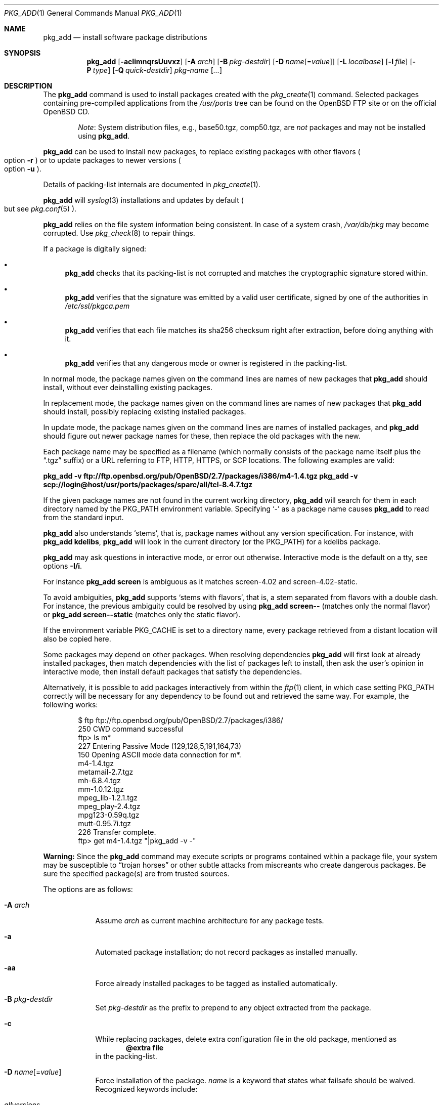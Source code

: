 .\"	$OpenBSD: pkg_add.1,v 1.115 2013/02/04 12:07:14 espie Exp $
.\"
.\" Documentation and design originally from FreeBSD. All the code has
.\" been rewritten since. We keep the documentation's notice:
.\"
.\" Redistribution and use in source and binary forms, with or without
.\" modification, are permitted provided that the following conditions
.\" are met:
.\" 1. Redistributions of source code must retain the above copyright
.\"    notice, this list of conditions and the following disclaimer.
.\" 2. Redistributions in binary form must reproduce the above copyright
.\"    notice, this list of conditions and the following disclaimer in the
.\"    documentation and/or other materials provided with the distribution.
.\"
.\" Jordan K. Hubbard
.\"
.\"
.Dd $Mdocdate: February 4 2013 $
.Dt PKG_ADD 1
.Os
.Sh NAME
.Nm pkg_add
.Nd install software package distributions
.Sh SYNOPSIS
.Nm pkg_add
.Bk -words
.Op Fl acIimnqrsUuvxz
.Op Fl A Ar arch
.Op Fl B Ar pkg-destdir
.Op Fl D Ar name Ns Op = Ns Ar value
.Op Fl L Ar localbase
.Op Fl l Ar file
.Op Fl P Ar type
.Op Fl Q Ar quick-destdir
.Ar pkg-name Op Ar ...
.Ek
.Sh DESCRIPTION
The
.Nm
command is used to install packages created
with the
.Xr pkg_create 1
command.
Selected packages containing pre-compiled applications from the
.Pa /usr/ports
tree can be found on the
.Ox
FTP site or on the official
.Ox
CD.
.Bd -filled -offset indent
.Em Note :
System distribution files, e.g., base50.tgz, comp50.tgz, are
.Em not
packages and may not be installed using
.Nm .
.Ed
.Pp
.Nm
can be used to install new packages, to replace existing packages with other
flavors
.Po
option
.Fl r
.Pc
or to update packages to newer versions
.Po
option
.Fl u
.Pc .
.Pp
Details of packing-list internals are documented in
.Xr pkg_create 1 .
.Pp
.Nm
will
.Xr syslog 3
installations and updates by default
.Po
but see
.Xr pkg.conf 5
.Pc .
.Pp
.Nm
relies on the file system information being consistent.
In case of a system crash,
.Pa /var/db/pkg
may become corrupted.
Use
.Xr pkg_check 8
to repair things.
.Pp
If a package is digitally signed:
.Bl -bullet
.It
.Nm
checks that its packing-list is not corrupted and matches the cryptographic
signature stored within.
.It
.Nm
verifies that the signature was emitted by a valid user certificate, signed
by one of the authorities in
.Pa /etc/ssl/pkgca.pem
.It
.Nm
verifies that each file matches its sha256 checksum right after extraction,
before doing anything with it.
.It
.Nm
verifies that any dangerous mode or owner is registered in the packing-list.
.El
.Pp
In normal mode,
the package names given on the command lines are names of new packages that
.Nm
should install, without ever deinstalling existing packages.
.Pp
In replacement mode,
the package names given on the command lines are names of new packages that
.Nm
should install, possibly replacing existing installed packages.
.Pp
In update mode,
the package names given on the command lines are names of installed
packages, and
.Nm
should figure out newer package names for these, then replace the old
packages with the new.
.Pp
Each package name may be specified as a filename (which normally consists of the
package name itself plus the
.Dq .tgz
suffix) or a URL referring to FTP, HTTP, HTTPS, or SCP locations.
The following examples are valid:
.Pp
.Li pkg_add -v ftp://ftp.openbsd.org/pub/OpenBSD/2.7/packages/i386/m4-1.4.tgz
.Li pkg_add -v scp://login@host/usr/ports/packages/sparc/all/tcl-8.4.7.tgz
.Pp
If the given package names are not found in the current working directory,
.Nm
will search for them in each directory named by the
.Ev PKG_PATH
environment variable.
Specifying
.Ql -
as a package name causes
.Nm
to read from the standard input.
.Pp
.Nm
also understands
.Sq stems ,
that is, package names without any version specification.
For instance, with
.Li pkg_add kdelibs ,
.Nm
will look in the current directory (or the PKG_PATH) for a kdelibs package.
.Pp
.Nm
may ask questions in interactive mode, or error out otherwise.
Interactive mode is the default on a tty, see
options
.Fl I/i .
.Pp
For instance
.Li pkg_add screen
is ambiguous as it matches screen-4.02  and screen-4.02-static.
.Pp
To avoid ambiguities,
.Nm
supports
.Sq stems with flavors ,
that is, a stem separated from flavors with a double dash.
For instance, the previous ambiguity could be resolved by using
.Li pkg_add screen--
(matches only the normal flavor)
or
.Li pkg_add screen--static
(matches only the static flavor).
.Pp
If the environment variable
.Ev PKG_CACHE
is set to a directory name, every package retrieved from a distant location
will also be copied here.
.Pp
Some packages may depend on other packages.
When resolving dependencies
.Nm
will first look at already installed packages, then match
dependencies with the list of packages left to install, then ask the
user's opinion in interactive mode,
then install default packages that satisfy the dependencies.
.Pp
Alternatively, it is possible to add packages interactively from within the
.Xr ftp 1
client,
in which case setting
.Ev PKG_PATH
correctly will be necessary for any dependency to be found out and retrieved
the same way.
For example, the following works:
.Bd -literal -offset indent
$ ftp ftp://ftp.openbsd.org/pub/OpenBSD/2.7/packages/i386/
250 CWD command successful
ftp> ls m*
227 Entering Passive Mode (129,128,5,191,164,73)
150 Opening ASCII mode data connection for m*.
m4-1.4.tgz
metamail-2.7.tgz
mh-6.8.4.tgz
mm-1.0.12.tgz
mpeg_lib-1.2.1.tgz
mpeg_play-2.4.tgz
mpg123-0.59q.tgz
mutt-0.95.7i.tgz
226 Transfer complete.
ftp> get m4-1.4.tgz "|pkg_add -v -"
.Ed
.Pp
.Sy Warning:
Since the
.Nm
command may execute scripts or programs contained within a package file,
your system may be susceptible to
.Dq trojan horses
or other subtle attacks from miscreants who create dangerous packages.
Be sure the specified package(s) are from trusted sources.
.Pp
The options are as follows:
.Bl -tag -width keyword
.It Fl A Ar arch
Assume
.Ar arch
as current machine architecture for any package tests.
.It Fl a
Automated package installation; do not record packages as installed manually.
.It Fl aa
Force already installed packages to be tagged as installed automatically.
.It Fl B Ar pkg-destdir
Set
.Ar pkg-destdir
as the prefix to prepend to any object extracted from the package.
.It Fl c
While replacing packages, delete extra configuration file in the old package,
mentioned as
.Dl @extra file
in the packing-list.
.It Xo
.Fl D
.Ar name Ns Op = Ns Ar value
.Xc
Force installation of the package.
.Ar name
is a keyword that states what failsafe
should be waived.
Recognized keywords include:
.Pp
.Bl -tag -width "updatedependsXX" -compact
.It Ar allversions
do not trim older p* variants of packages for updates.
.It Ar arch
architecture recorded in package may not match.
.It Ar dontmerge
by default, if dependencies are too strict,
.Nm
will merge updates together to make sure everything stays in synch.
.Fl D Ar dontmerge
disables that behavior.
.It Ar donttie
by default,
.Nm
will try to find new files in old packages by comparing the stored sha256,
and tie the entries together to avoid extracting files needlessly.
.Fl D Ar donttie
disables that behavior.
.It Ar downgrade
don't filter out package versions older than what's currently installed.
.It Ar installed
in update mode, reinstall an existing package with the same signature.
.It Ar libdepends
library specifications may not be fulfilled.
.It Ar nonroot
install even if not running as root.
.It Ar nosig
do not check digital signatures.
Still displays a very prominent message if a signature is found.
.It Ar paranoid
very safe update: don't run any @exec/@unexec.
.It Ar repair
attempt to repair installed packages with missing registration data.
.It Ar scripts
external scripts may fail.
.It Ar updatedepends
force update even if forward dependencies no longer match.
.El
.It Fl I
Force non-interactive mode.
Default is to be interactive when run from a tty.
.It Fl i
Force interactive mode, even if not run from a tty.
.Nm
may ask questions to the user if faced with difficult decisions.
.It Fl L Ar localbase
Install a package under
.Ar localbase .
By default,
.Ar localbase
equals
.Pa /usr/local ,
and specifying it is not necessary.
However, packages can be created using a different
.Ar localbase
.Po
see
.Xr pkg_create 1
.Pc ,
and those packages can only be installed by using the same
.Ar localbase .
See
.Xr bsd.port.mk 5
for a description of
.Ev LOCALBASE .
.It Fl l Ar file
Installs packages from the raw output of
.Xr pkg_info 1 ,
as saved in
.Ar file .
Generally, use with
.Li pkg_info -m \*(Gtfile ,
to reproduce an installation from machine to machine.
With
.Fl z
and
.Fl l
.Nm
will try its best to reproduce the installation, even if the
version numbers don't quite match and even if some packages cannot
be found.
.It Fl m
Causes
.Nm
to always display the progress meter in cases it would not do so by default.
.It Fl n
Don't actually install a package, just report the steps that
would be taken if it was.
Will still copy packages to
.Ev PKG_CACHE
if applicable.
.It Fl P Ar type
Check permissions for distribution, where
.Ar type
can be
.Sq cdrom
or
.Sq ftp .
.It Fl Q Ar quick-destdir
Quick and dirty installation under
.Ar quick-destdir .
Contrary to
.Fl B
.Ar pkg-destdir ,
symbolic links are resolved, and package installation stops at
.Cm @endfake
marker.
.It Fl q
Replace package quickly; do not bother with checksums before removing normal
files.
If used twice,
it will not bother with checksums for configuration files either.
.It Fl r
Replace existing packages.
.Nm
will try to take every precaution to make sure the replacement can
proceed before removing the old package and adding the new one, and it
should also handle shared libraries correctly.
Among other things,
.Nm
will refuse to replace packages as soon as it needs to run scripts that
might fail
.Po
use
.Fl D Ar update
to force the replacement
.Pc ;
.Nm
will also refuse to replace packages when the dependencies don't quite
match
.Po
use
.Fl D Ar updatedepends
to force the replacement
.Pc .
.It Fl s
Don't actually install packages, skip as many steps as needed and report
only the disk size changes that would happen.
Similar to
.Fl n ,
except it also skips fetching full packages and stops at getting the
information it needs.
.It Fl U
Update dependencies if required before installing the new package(s).
.It Fl u
Update the given installed
.Ar pkgname(s) ,
and anything it depends upon.
If no
.Ar pkgname
is given,
.Nm
will update all installed packages.
This relies on
.Ev PKG_PATH
to figure out the new package names.
.It Fl v
Turn on verbose output.
Several
.Fl v
turn on more verbose output.
By default,
.Nm
is almost completely silent, but it reacts to keyboard status requests
.Po
see
.Xr stty 1
.Pc .
.Fl v
turns on basic messages,
.Fl vv
adds relevant system operations,
.Fl vvv
shows most internal computations apart from individual file/directory
additions,
.Fl vvvv
also shows dependencies adjustments, and
.Fl vvvvv
shows everything.
.It Fl x
Disable progress meter.
.It Fl z
Fuzzy package addition:
.Nm
should do its best to match package names passed on the command line,
even if the versions don't match and it will proceed even if
some packages can't be found.
.El
.Pp
By default, when adding packages via FTP, the
.Xr ftp 1
program operates in
.Dq passive
mode.
If you wish to use active mode instead, set the
.Ev FTPMODE
environment variable to
.Dq active .
If
.Nm
consistently fails to fetch a package from a site known to work,
it may be because the site does not support
passive mode FTP correctly.
This is very rare since
.Nm
will try active mode FTP if the server refuses a passive mode
connection.
.Ss Manual installation
.Nm
differentiates between packages specified on the command line, and packages
installed automatically because of inter-dependencies:
the first kind will be tagged as
.Sq installed manually .
The
.Fl a
option is used internally by the
.Xr ports 7
infrastructure
and
.Xr dpb 1
to handle dependencies.
.Pp
It is also possible to tweak the
.Sq installed manually
status of a package after the fact.
Running
.Nm
on an already installed package will tag it as
.Sq installed manually ,
even if it was already there as a dependency of something else,
and doubling the
.Fl a
option will remove the
.Sq installed manually
tag from installed packages.
.Pp
.Xr pkg_info 1
can be used to show only manually-installed packages, and
.Xr pkg_delete 1
can be used to remove dependencies when they are no longer needed.
.Ss Technical details
.Nm
deals with
.Sq updatesets
internally.
An updateset is a collection of old package(s) to delete, and new package(s)
to install, as an atomic operation.
Under normal circumstances, an updateset contains at most one old package
and one new package, but some situations may require
.Nm
to perform several installations/deletions at once.
.Pp
For each new package in an updateset,
.Nm
extracts the package's
.Dq packing information
(the packing-list, description, and installation/deinstallation scripts)
into a special staging directory in
.Pa /var/tmp
(or
.Ev PKG_TMPDIR
if set \- see
.Sx CAVEATS ,
below)
and then runs through the following sequence to fully extract the contents
of the package:
.Bl -enum
.It
A check is made to determine if the package is already recorded as installed.
If it is,
the installation is terminated.
.It
A check is made to determine if the package conflicts (from
.Cm @conflict
directives; see
.Xr pkg_create 1 )
with a package already recorded as installed.
In non-replacement mode, its installation is terminated.
.It
For packages tagged with architecture constraints,
.Nm
verifies that the current machine architecture agrees with the constraints.
.It
All package dependencies (from
.Cm @depend
and
.Cm @wantlib
directives; see
.Xr pkg_create 1 )
are read from the packing-list.
If any of these dependencies are not currently fulfilled,
an attempt is made to find a package that meets them and install it,
looking first in the current updateset, then in the list of packages
to install passed to
.Nm ;
if no adequate package can be found and installed,
the installation is terminated.
.It
.Nm
checks for collisions with installed file names, read-only file systems,
and enough space to store files.
.It
The packing-list is used as a guide for extracting
files from the package into their final locations.
.It
After installation is complete, a copy of all package files
such as the packing-list, extra messages, or
the description file is made into
.Pa /var/db/pkg/<pkg-name>
for subsequent possible use by
.Xr pkg_delete 1
and
.Xr pkg_info 1 .
Any package dependencies are recorded in the other packages'
.Pa /var/db/pkg/<other-pkg>/+REQUIRED_BY
file
(if the environment variable
.Ev PKG_DBDIR
is set, this overrides the
.Pa /var/db/pkg/
path shown above).
.It
Finally, the staging area is deleted and the program terminates.
.El
.Pp
Note that it is safe to interrupt
.Nm pkg_add
through
.Dv SIGINT ,
.Dv SIGHUP ,
and other signals, as it will safely record an interrupted install as
.Pa partial-<pkgname>[.n] .
.Pp
When replacing packages, the procedure is slightly different.
.Bl -enum
.It
A check is made to determine if a similar package is already installed.
If its signature is identical to that of the new package, no replacement
is performed (unless -D installed is specified).
.It
A check is made to determine what old package(s) the new package(s) should
replace, using conflicts.
.Nm
will attempt to update those packages.
If they update to the new package(s), nothing needs to be done.
If they're part of the list of updatesets to install, the corresponding
updatesets will be merged.
Otherwise,
.Nm
will add them to the current updateset, and rerun update to find suitable
update to those packages.
.It
A check is made to determine whether the old packages will be deleted without
issue, and whether the new packages will install correctly.
This includes refusing to run any code (unless -D update), and verifying
that the new package still matches dependencies (unless -D updatedepends).
.It
Shared libraries deserve special treatment: each shared library from the old
packages that does no longer exist in the new packages, but that is required
from a wantlib of another package is kept along in a stub package named
.Pa \&.libs-<pkgname> .
.It
The new packages are extracted to the filesystem, using temporary filenames
of the form
.Pa pkg.XXXXXXX
since the old packages are still there.
The packing-list is amended to record these names as @temp annotations,
in cases the installation fails.
.It
The old packages are deleted as usual, except that some packages may still
depend on them.
Note also that
.Cm @unexec-delete
commands are not executed.
.It
The new packages are installed as usual, except that the files are already
present and only need to be renamed.
Note also that
.Cm @exec-add
commands are not executed.
.It
Dependencies from the old packages are adjusted to point to the correct new
package.
.El
.Pp
To update packages in -u mode,
.Nm
performs the following steps.
.Bl -enum
.It
Each package name is reduced to its stem, and every package name with matching
stem available through
.Ev PKG_PATH
is considered as an update candidate.
.It
.Nm
searches for a
.Sq quirks
package first, which may contain exceptions to these rules.
This special package contains global information, such as packages that
can be deleted because they're now part of base, or stem changes.
.It
Version matching occurs: unless -D downgrade, only packages with newer
versions will be considered as update candidates.
Note that version matching is costly, thus
.Ev PKG_PATH
should point to a snapshot of packages for a given version of
.Ox ,
similar to the organization on the FTP sites.
.It
Candidates are then matched according to their pkgpaths
.Po
see
.Xr pkgpath 7
and
.Xr pkg_create 1
.Pc
in order to weed out similar packages with distinct options.
.It
The signature of the candidate is compared to the signature of the already
installed package: identical signatures mean no update needed.
.It
If several candidates are left,
.Nm
will ask the user in interactive mode, and not perform the update in
non-interactive mode.
.It
Once a suitable update candidate has been found,
.Nm
checks the package dependencies.
If necessary, it will install or update them first.
Once all dependencies are up-to-date,
.Nm
will update the package.
.El
.Sh ENVIRONMENT
.Bl -tag -width PKG_DESTDIR
.It Ev FTPMODE
Specifies whether
.Xr ftp 1
should operate in
.Dq active
or
.Dq passive
mode.
The default is
.Dq passive .
.It Ev FETCH_CMD
Override use of
.Xr ftp 1 .
Must point to a command that understands
.Li ${FETCH_CMD} -o - url .
.It Ev FTP_KEEPALIVE
Have
.Xr ftp 1
send a byte after every
.Ev FTP_KEEPALIVE
seconds,
so that incorrectly configured network equipment won't aggressively drop it.
See
.Dq ftp -k
for more information.
.It Ev PKG_DBDIR
Where to register packages instead of
.Pa /var/db/pkg .
.It Ev PKG_DESTDIR
Value for
.Ar pkg-destdir ,
if no
.Fl B
option is specified.
.It Ev PKG_CACHE
If set, any package retrieved from a distant location will be copied to
that directory as well.
.It Ev PKG_PATH
If a given package name cannot be found,
the directories named by
.Ev PKG_PATH
are searched.
It should contain a series of entries separated by colons.
Each entry consists of a directory name.
URL schemes such as FTP, HTTP, HTTPS, or SCP are also appropriate.
The current directory may be indicated
implicitly by an empty directory name, or explicitly by a single
period
.Pq Ql \&./ .
.It Ev PKG_TMPDIR
Temporary area where package information files will be extracted, instead of
.Pa /var/tmp .
.El
.Sh SEE ALSO
.Xr ftp 1 ,
.Xr pkg_create 1 ,
.Xr pkg_delete 1 ,
.Xr pkg_info 1 ,
.Xr OpenBSD::Intro 3p ,
.Xr bsd.port.mk 5 ,
.Xr package 5 ,
.Xr pkg.conf 5 ,
.Xr pkg_check 8
.Sh AUTHORS
.Bl -tag -width indent -compact
.It "Jordan Hubbard"
Initial design.
.It "Marc Espie"
Complete rewrite.
.El
.Sh CAVEATS
Package extraction does need a temporary area that
can hold executable scripts.
.Pp
If
.Pa /var/tmp
is mounted noexec, you must currently set
.Ev PKG_TMPDIR
to a suitable area, as
.Nm
will refuse to install any package that contains executable scripts.
